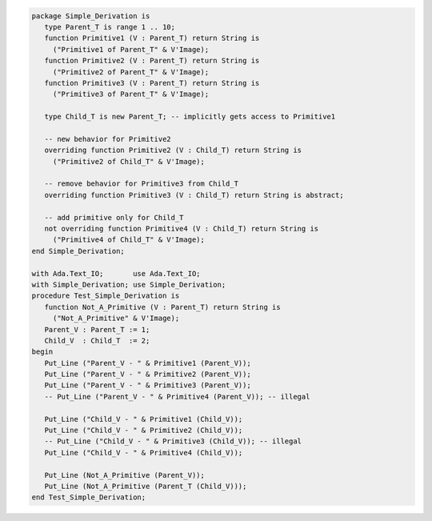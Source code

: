 .. code:: ada
   :class: ada-run

   package Simple_Derivation is
      type Parent_T is range 1 .. 10;
      function Primitive1 (V : Parent_T) return String is
        ("Primitive1 of Parent_T" & V'Image);
      function Primitive2 (V : Parent_T) return String is
        ("Primitive2 of Parent_T" & V'Image);
      function Primitive3 (V : Parent_T) return String is
        ("Primitive3 of Parent_T" & V'Image);
   
      type Child_T is new Parent_T; -- implicitly gets access to Primitive1
   
      -- new behavior for Primitive2
      overriding function Primitive2 (V : Child_T) return String is
        ("Primitive2 of Child_T" & V'Image);
   
      -- remove behavior for Primitive3 from Child_T
      overriding function Primitive3 (V : Child_T) return String is abstract;
   
      -- add primitive only for Child_T
      not overriding function Primitive4 (V : Child_T) return String is
        ("Primitive4 of Child_T" & V'Image);
   end Simple_Derivation;

   with Ada.Text_IO;       use Ada.Text_IO;
   with Simple_Derivation; use Simple_Derivation;
   procedure Test_Simple_Derivation is
      function Not_A_Primitive (V : Parent_T) return String is
        ("Not_A_Primitive" & V'Image);
      Parent_V : Parent_T := 1;
      Child_V  : Child_T  := 2;
   begin
      Put_Line ("Parent_V - " & Primitive1 (Parent_V));
      Put_Line ("Parent_V - " & Primitive2 (Parent_V));
      Put_Line ("Parent_V - " & Primitive3 (Parent_V));
      -- Put_Line ("Parent_V - " & Primitive4 (Parent_V)); -- illegal
   
      Put_Line ("Child_V - " & Primitive1 (Child_V));
      Put_Line ("Child_V - " & Primitive2 (Child_V));
      -- Put_Line ("Child_V - " & Primitive3 (Child_V)); -- illegal
      Put_Line ("Child_V - " & Primitive4 (Child_V));
   
      Put_Line (Not_A_Primitive (Parent_V));
      Put_Line (Not_A_Primitive (Parent_T (Child_V)));
   end Test_Simple_Derivation;

